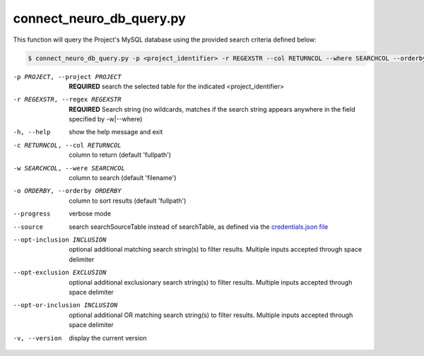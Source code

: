 connect_neuro_db_query.py
==========================
    
This function will query the Project's MySQL database using the provided search criteria defined below:

.. code-block:: shell-session

    $ connect_neuro_db_query.py -p <project_identifier> -r REGEXSTR --col RETURNCOL --where SEARCHCOL --orderby ORDERBY --progress --source --opt-inclusion INCLUSION1 INCLUSION2 --opt-exclusion EXCLUSION1 EXCLUSION2 --opt-or-inclusion ORINCLUSION1 ORINCLUSION2 --version


-p PROJECT, --project PROJECT   **REQUIRED** search the selected table for the indicated <project_identifier>
-r REGEXSTR, --regex REGEXSTR   **REQUIRED** Search string (no wildcards, matches if the search string appears anywhere in the field specified by -w|--where)

-h, --help  show the help message and exit
-c RETURNCOL, --col RETURNCOL   column to return (default 'fullpath')
-w SEARCHCOL, --were SEARCHCOL  column to search (default 'filename')
-o ORDERBY, --orderby ORDERBY   column to sort results (default 'fullpath')
--progress  verbose mode
--source    search searchSourceTable instead of searchTable, as defined via the `credentials.json file <https://connect-tutorial.readthedocs.io/en/latest/support_tools/index.html#read-credentials-py>`_
--opt-inclusion INCLUSION   optional additional matching search string(s) to filter results. Multiple inputs accepted through space delimiter
--opt-exclusion EXCLUSION   optional additional exclusionary search string(s) to filter results. Multiple inputs accepted through space delimiter
--opt-or-inclusion INCLUSION    optional additional OR matching search string(s) to filter results. Multiple inputs accepted through space delimiter
-v, --version   display the current version
